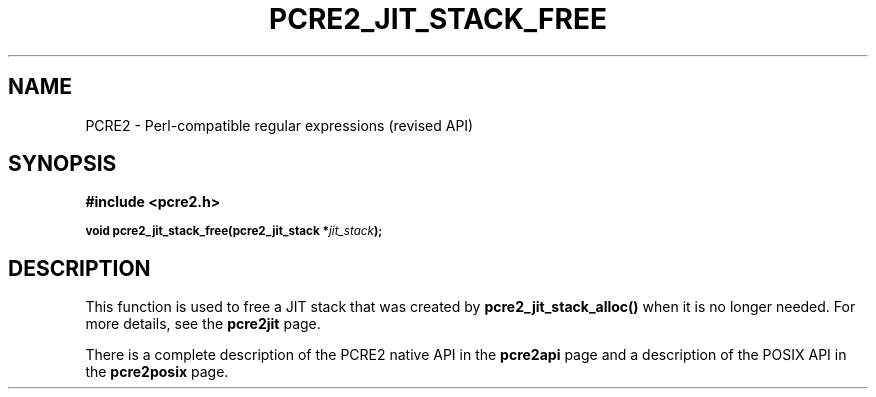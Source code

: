 .TH PCRE2_JIT_STACK_FREE 3 "21 October 2014" "PCRE2 10.00"
.SH NAME
PCRE2 - Perl-compatible regular expressions (revised API)
.SH SYNOPSIS
.rs
.sp
.B #include <pcre2.h>
.PP
.SM
.B void pcre2_jit_stack_free(pcre2_jit_stack *\fIjit_stack\fP);
.
.SH DESCRIPTION
.rs
.sp
This function is used to free a JIT stack that was created by
\fBpcre2_jit_stack_alloc()\fP when it is no longer needed. For more details,
see the
.\" HREF
\fBpcre2jit\fP
.\"
page.
.P
There is a complete description of the PCRE2 native API in the
.\" HREF
\fBpcre2api\fP
.\"
page and a description of the POSIX API in the
.\" HREF
\fBpcre2posix\fP
.\"
page.

